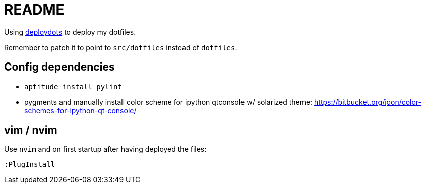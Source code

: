 = README

Using https://github.com/gostrc/deploydots[deploydots] to deploy my
dotfiles.

Remember to patch it to point to `src/dotfiles` instead of `dotfiles`.

== Config dependencies

* `aptitude install pylint`
* pygments and manually install color scheme for ipython qtconsole w/ solarized theme:
  https://bitbucket.org/joon/color-schemes-for-ipython-qt-console/

== vim / nvim

Use `nvim` and on first startup after having deployed the files:

    :PlugInstall
